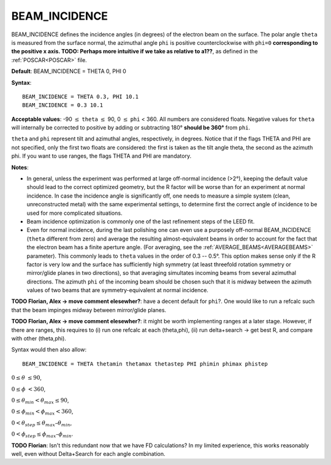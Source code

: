 .. _beamincidence:

BEAM_INCIDENCE
==============

BEAM_INCIDENCE defines the incidence angles (in degrees) of the electron beam on the surface. The polar angle ``theta`` is measured from the surface normal, the azimuthal angle ``phi`` is positive counterclockwise with ``phi=0`` **corresponding to the positive x axis. TODO: Perhaps more intuitive if we take as relative to a1??**, as defined in the :ref:`POSCAR<POSCAR>`  file.

**Default**: BEAM_INCIDENCE = THETA 0, PHI 0

**Syntax**:

::

   BEAM_INCIDENCE = THETA 0.3, PHI 10.1
   BEAM_INCIDENCE = 0.3 10.1

**Acceptable values**: -90 :math:`\leq` ``theta`` :math:`\leq` 90, 0 :math:`\leq` ``phi`` < 360. All numbers are considered floats. Negative values for ``theta`` will internally be corrected to positive by adding or subtracting 180° **should be 360°** from ``phi``.

``theta`` and ``phi`` represent tilt and azimuthal angles, respectively, in degrees. Notice that if the flags THETA and PHI are not specified, only the first two floats are considered: the first is taken as the tilt angle theta, the second as the azimuth phi. If you want to use ranges, the flags THETA and PHI are mandatory.

**Notes**:

-  In general, unless the experiment was performed at large off-normal incidence (>2°), keeping the default value should lead to the correct optimized geometry, but the R factor will be worse than for an experiment at normal incidence. In case the incidence angle is significantly off, one needs to measure a simple system (clean, unreconstructed metal) with the same experimental settings, to determine first the correct angle of incidence to be used for more complicated situations.
-  Beam incidence optimization is commonly one of the last refinement steps of the LEED fit.
-  Even for normal incidence, during the last polishing one can even use a purposely off-normal BEAM_INCIDENCE (``theta`` different from zero) and average the resulting almost-equivalent beams in order to account for the fact that the electron beam has a finite aperture angle. (For averaging, see the :ref:`AVERAGE_BEAMS<AVERAGEBEAMS>`  parameter). This commonly leads to ``theta`` values in the order of 0.3 -- 0.5°. This option makes sense only if the R factor is very low and the surface has sufficiently high symmetry (at least threefold rotation symmetry or mirror/glide planes in two directions), so that averaging simultates incoming beams from several azimuthal directions. The azimuth ``phi`` of the incoming beam should be chosen such that it is midway between the azimuth values of two beams that are symmetry-equivalent at normal incidence.

**TODO Florian, Alex -> move comment elesewher?**: have a decent default for ``phi``?. One would like to run a refcalc such that the beam impinges midway between mirror/glide planes.

**TODO Florian, Alex -> move comment elesewher?**: it might be worth implementing ranges at a later stage. However, if there are ranges, this requires to (i) run one refcalc at each (theta,phi), (ii) run delta+search -> get best R, and compare with other (theta,phi).

Syntax would then also allow:

::

   BEAM_INCIDENCE = THETA thetamin thetamax thetastep PHI phimin phimax phistep

:math:`0 \leq \theta` :math:`\leq 90`,

:math:`0 \leq \phi` :math:`< 360`,

:math:`0 \leq \theta_{min} < \theta_{max} \leq 90`,

:math:`0 \leq \phi_{min} < \phi_{max} <360`,

:math:`0 < \theta_{step} \leq \theta_{max} – \theta_{min}`,

:math:`0 < \phi_{step} \leq \phi_{max} – \phi_{min}`.

**TODO Florian**: Isn't this redundant now that we have FD calculations? In my limited experience, this works reasonably well, even without Delta+Search for each angle combination.
